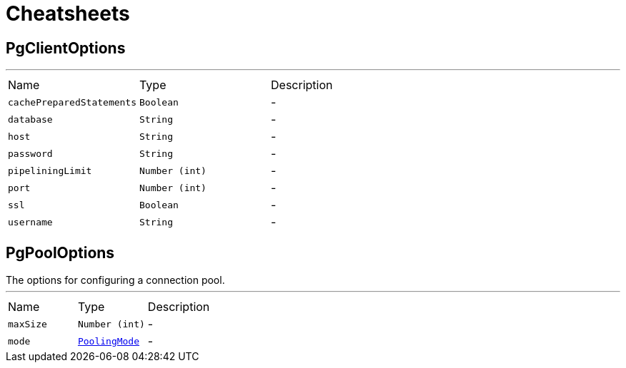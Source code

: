= Cheatsheets

[[PgClientOptions]]
== PgClientOptions

++++
++++
'''

[cols=">25%,^25%,50%"]
[frame="topbot"]
|===
^|Name | Type ^| Description
|[[cachePreparedStatements]]`cachePreparedStatements`|`Boolean`|-
|[[database]]`database`|`String`|-
|[[host]]`host`|`String`|-
|[[password]]`password`|`String`|-
|[[pipeliningLimit]]`pipeliningLimit`|`Number (int)`|-
|[[port]]`port`|`Number (int)`|-
|[[ssl]]`ssl`|`Boolean`|-
|[[username]]`username`|`String`|-
|===

[[PgPoolOptions]]
== PgPoolOptions

++++
 The options for configuring a connection pool.
++++
'''

[cols=">25%,^25%,50%"]
[frame="topbot"]
|===
^|Name | Type ^| Description
|[[maxSize]]`maxSize`|`Number (int)`|-
|[[mode]]`mode`|`link:enums.html#PoolingMode[PoolingMode]`|-
|===

